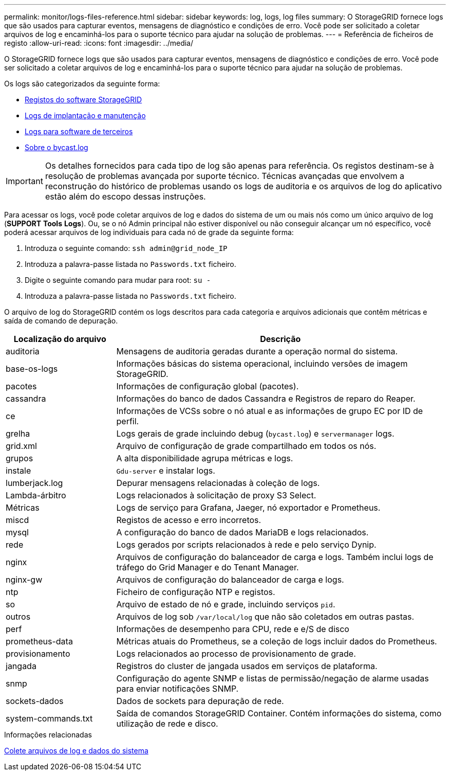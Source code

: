 ---
permalink: monitor/logs-files-reference.html 
sidebar: sidebar 
keywords: log, logs, log files 
summary: O StorageGRID fornece logs que são usados para capturar eventos, mensagens de diagnóstico e condições de erro. Você pode ser solicitado a coletar arquivos de log e encaminhá-los para o suporte técnico para ajudar na solução de problemas. 
---
= Referência de ficheiros de registo
:allow-uri-read: 
:icons: font
:imagesdir: ../media/


[role="lead"]
O StorageGRID fornece logs que são usados para capturar eventos, mensagens de diagnóstico e condições de erro. Você pode ser solicitado a coletar arquivos de log e encaminhá-los para o suporte técnico para ajudar na solução de problemas.

Os logs são categorizados da seguinte forma:

* xref:storagegrid-software-logs.adoc[Registos do software StorageGRID]
* xref:deployment-and-maintenance-logs.adoc[Logs de implantação e manutenção]
* xref:logs-for-third-party-software.adoc[Logs para software de terceiros]
* xref:about-bycast-log.adoc[Sobre o bycast.log]



IMPORTANT: Os detalhes fornecidos para cada tipo de log são apenas para referência. Os registos destinam-se à resolução de problemas avançada por suporte técnico. Técnicas avançadas que envolvem a reconstrução do histórico de problemas usando os logs de auditoria e os arquivos de log do aplicativo estão além do escopo dessas instruções.

Para acessar os logs, você pode coletar arquivos de log e dados do sistema de um ou mais nós como um único arquivo de log (*SUPPORT* *Tools* *Logs*). Ou, se o nó Admin principal não estiver disponível ou não conseguir alcançar um nó específico, você poderá acessar arquivos de log individuais para cada nó de grade da seguinte forma:

. Introduza o seguinte comando: `ssh admin@grid_node_IP`
. Introduza a palavra-passe listada no `Passwords.txt` ficheiro.
. Digite o seguinte comando para mudar para root: `su -`
. Introduza a palavra-passe listada no `Passwords.txt` ficheiro.


O arquivo de log do StorageGRID contém os logs descritos para cada categoria e arquivos adicionais que contêm métricas e saída de comando de depuração.

[cols="1a,3a"]
|===
| Localização do arquivo | Descrição 


| auditoria  a| 
Mensagens de auditoria geradas durante a operação normal do sistema.



| base-os-logs  a| 
Informações básicas do sistema operacional, incluindo versões de imagem StorageGRID.



| pacotes  a| 
Informações de configuração global (pacotes).



| cassandra  a| 
Informações do banco de dados Cassandra e Registros de reparo do Reaper.



| ce  a| 
Informações de VCSs sobre o nó atual e as informações de grupo EC por ID de perfil.



| grelha  a| 
Logs gerais de grade incluindo debug (`bycast.log`) e `servermanager` logs.



| grid.xml  a| 
Arquivo de configuração de grade compartilhado em todos os nós.



| grupos  a| 
A alta disponibilidade agrupa métricas e logs.



| instale  a| 
`Gdu-server` e instalar logs.



| lumberjack.log  a| 
Depurar mensagens relacionadas à coleção de logs.



| Lambda-árbitro  a| 
Logs relacionados à solicitação de proxy S3 Select.



| Métricas  a| 
Logs de serviço para Grafana, Jaeger, nó exportador e Prometheus.



| miscd  a| 
Registos de acesso e erro incorretos.



| mysql  a| 
A configuração do banco de dados MariaDB e logs relacionados.



| rede  a| 
Logs gerados por scripts relacionados à rede e pelo serviço Dynip.



| nginx  a| 
Arquivos de configuração do balanceador de carga e logs. Também inclui logs de tráfego do Grid Manager e do Tenant Manager.



| nginx-gw  a| 
Arquivos de configuração do balanceador de carga e logs.



| ntp  a| 
Ficheiro de configuração NTP e registos.



| so  a| 
Arquivo de estado de nó e grade, incluindo serviços `pid`.



| outros  a| 
Arquivos de log sob `/var/local/log` que não são coletados em outras pastas.



| perf  a| 
Informações de desempenho para CPU, rede e e/S de disco



| prometheus-data  a| 
Métricas atuais do Prometheus, se a coleção de logs incluir dados do Prometheus.



| provisionamento  a| 
Logs relacionados ao processo de provisionamento de grade.



| jangada  a| 
Registros do cluster de jangada usados em serviços de plataforma.



| snmp  a| 
Configuração do agente SNMP e listas de permissão/negação de alarme usadas para enviar notificações SNMP.



| sockets-dados  a| 
Dados de sockets para depuração de rede.



| system-commands.txt  a| 
Saída de comandos StorageGRID Container. Contém informações do sistema, como utilização de rede e disco.

|===
.Informações relacionadas
xref:collecting-log-files-and-system-data.adoc[Colete arquivos de log e dados do sistema]
